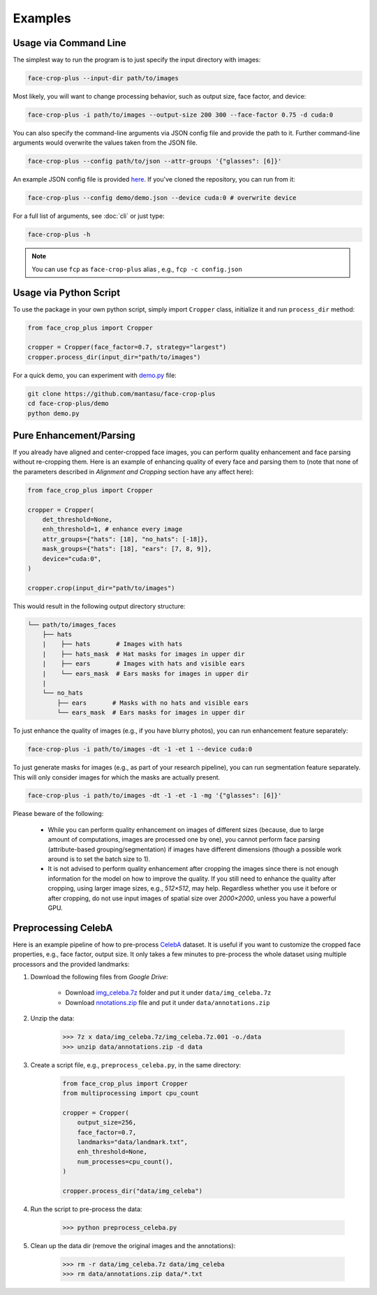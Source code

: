========
Examples
========

.. _usage-via-command-line:

Usage via Command Line
----------------------

The simplest way to run the program is to just specify the input directory with images:

.. code-block:: bash

    face-crop-plus --input-dir path/to/images

Most likely, you will want to change processing behavior, such as output size, face factor, and device:

.. code-block:: bash

    face-crop-plus -i path/to/images --output-size 200 300 --face-factor 0.75 -d cuda:0

You can also specify the command-line arguments via JSON config file and provide the path to it. Further command-line arguments would overwrite the values taken from the JSON file.

.. code-block:: bash

    face-crop-plus --config path/to/json --attr-groups '{"glasses": [6]}'

An example JSON config file is provided `here <https://github.com/mantasu/face-crop-plus/blob/main/demo/demo.json>`_. If you've cloned the repository, you can run from it:

.. code-block:: bash

    face-crop-plus --config demo/demo.json --device cuda:0 # overwrite device


For a full list of arguments, see :doc:`cli` or just type:

.. code-block:: bash

    face-crop-plus -h

.. note::

    You can use ``fcp`` as ``face-crop-plus`` alias , e.g., ``fcp -c config.json``

Usage via Python Script
-----------------------

To use the package in your own python script, simply import ``Cropper`` class, initialize it and run ``process_dir`` method:

.. code-block:: python

    from face_crop_plus import Cropper

    cropper = Cropper(face_factor=0.7, strategy="largest")
    cropper.process_dir(input_dir="path/to/images")

For a quick demo, you can experiment with `demo.py <https://github.com/mantasu/face-crop-plus/blob/main/demo/demo.py>`_ file:

.. code-block:: python

    git clone https://github.com/mantasu/face-crop-plus
    cd face-crop-plus/demo
    python demo.py

.. _pure-enhancement-parsing:

Pure Enhancement/Parsing
------------------------

If you already have aligned and center-cropped face images, you can perform quality enhancement and face parsing without re-cropping them. Here is an example of enhancing quality of every face and parsing them to (note that none of the parameters described in *Alignment and Cropping* section have any affect here):

.. code-block:: python

    from face_crop_plus import Cropper

    cropper = Cropper(
        det_threshold=None,
        enh_threshold=1, # enhance every image   
        attr_groups={"hats": [18], "no_hats": [-18]},
        mask_groups={"hats": [18], "ears": [7, 8, 9]},
        device="cuda:0",
    )

    cropper.crop(input_dir="path/to/images")

This would result in the following output directory structure:

.. code-block:: bash

    └── path/to/images_faces
        ├── hats
        |    ├── hats       # Images with hats
        |    ├── hats_mask  # Hat masks for images in upper dir
        |    ├── ears       # Images with hats and visible ears
        |    └── ears_mask  # Ears masks for images in upper dir
        |
        └── no_hats
            ├── ears       # Masks with no hats and visible ears
            └── ears_mask  # Ears masks for images in upper dir


To just enhance the quality of images (e.g., if you have blurry photos), you can run enhancement feature separately:

.. code-block:: bash

    face-crop-plus -i path/to/images -dt -1 -et 1 --device cuda:0


To just generate masks for images (e.g., as part of your research pipeline), you can run segmentation feature separately. This will only consider images for which the masks are actually present.

.. code-block:: bash

    face-crop-plus -i path/to/images -dt -1 -et -1 -mg '{"glasses": [6]}'


Please beware of the following:

    * While you can perform quality enhancement on images of different sizes (because, due to large amount of computations, images are processed one by one), you cannot perform face parsing (attribute-based grouping/segmentation) if images have different dimensions (though a possible work around is to set the batch size to 1).
    * It is not advised to perform quality enhancement after cropping the images since there is not enough information for the model on how to improve the quality. If you still need to enhance the quality after cropping, using larger image sizes, e.g., `512×512`, may help. Regardless whether you use it before or after cropping, do not use input images of spatial size over `2000×2000`, unless you have a powerful GPU.

Preprocessing CelebA
--------------------

Here is an example pipeline of how to pre-process `CelebA <https://mmlab.ie.cuhk.edu.hk/projects/CelebA.html>`_ dataset. It is useful if you want to customize the cropped face properties, e.g., face factor, output size. It only takes a few minutes to pre-process the whole dataset using multiple processors and the provided landmarks:

1. Download the following files from *Google Drive*:

    * Download `img_celeba.7z <https://drive.google.com/drive/folders/0B7EVK8r0v71peklHb0pGdDl6R28?resourcekey=0-f5cwz-nTIQC3KsBn3wFn7A>`_ folder and put it under ``data/img_celeba.7z``
    * Download `nnotations.zip <https://drive.google.com/file/d/1xd-d1WRnbt3yJnwh5ORGZI3g-YS-fKM9/view>`_ file and put it under ``data/annotations.zip``

2. Unzip the data:

    >>> 7z x data/img_celeba.7z/img_celeba.7z.001 -o./data
    >>> unzip data/annotations.zip -d data

3. Create a script file, e.g., ``preprocess_celeba.py``, in the same directory:

    .. code-block:: python

        from face_crop_plus import Cropper
        from multiprocessing import cpu_count

        cropper = Cropper(
            output_size=256,
            face_factor=0.7,
            landmarks="data/landmark.txt",
            enh_threshold=None,
            num_processes=cpu_count(),
        )

        cropper.process_dir("data/img_celeba")

4. Run the script to pre-process the data:

    >>> python preprocess_celeba.py

5. Clean up the data dir (remove the original images and the annotations):

    >>> rm -r data/img_celeba.7z data/img_celeba
    >>> rm data/annotations.zip data/*.txt
